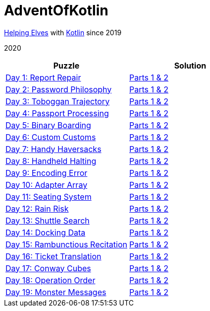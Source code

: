 = AdventOfKotlin

http://adventofcode.com/2020[Helping Elves] with https://kotlinlang.org/[Kotlin] since 2019

2020

|===
|Puzzle |Solution

|https://adventofcode.com/2020/day/1[Day 1: Report Repair]
|https://github.com/paulBee/AdventOfKotlinblob/master/src/main/kotlin/year2020/day1.kt[Parts 1 & 2]
|https://adventofcode.com/2020/day/2[Day 2: Password Philosophy]
|https://github.com/paulBee/AdventOfKotlin/blob/master/src/main/kotlin/year2020/day2.kt[Parts 1 & 2]
|https://adventofcode.com/2020/day/3[Day 3: Toboggan Trajectory]
|https://github.com/paulBee/AdventOfKotlin/blob/master/src/main/kotlin/year2020/day3.kt[Parts 1 & 2]
|https://adventofcode.com/2020/day/4[Day 4: Passport Processing]
|https://github.com/paulBee/AdventOfKotlin/blob/master/src/main/kotlin/year2020/day4.kt[Parts 1 & 2]
|https://adventofcode.com/2020/day/5[Day 5: Binary Boarding]
|https://github.com/paulBee/AdventOfKotlin/blob/master/src/main/kotlin/year2020/day5.kt[Parts 1 & 2]
|https://adventofcode.com/2020/day/6[Day 6: Custom Customs]
|https://github.com/paulBee/AdventOfKotlin/blob/master/src/main/kotlin/year2020/day6.kt[Parts 1 & 2]
|https://adventofcode.com/2020/day/7[Day 7: Handy Haversacks]
|https://github.com/paulBee/AdventOfKotlin/blob/master/src/main/kotlin/year2020/day7.kt[Parts 1 & 2]
|https://adventofcode.com/2020/day/8[Day 8: Handheld Halting]
|https://github.com/paulBee/AdventOfKotlin/blob/master/src/main/kotlin/year2020/day8.kt[Parts 1 & 2]
|https://adventofcode.com/2020/day/9[Day 9: Encoding Error]
|https://github.com/paulBee/AdventOfKotlin/blob/master/src/main/kotlin/year2020/day9.kt[Parts 1 & 2]
|https://adventofcode.com/2020/day/10[Day 10: Adapter Array]
|https://github.com/paulBee/AdventOfKotlin/blob/master/src/main/kotlin/year2020/day10.kt[Parts 1 & 2]
|https://adventofcode.com/2020/day/11[Day 11: Seating System]
|https://github.com/paulBee/AdventOfKotlin/blob/master/src/main/kotlin/year2020/day11.kt[Parts 1 & 2]
|https://adventofcode.com/2020/day/12[Day 12: Rain Risk]
|https://github.com/paulBee/AdventOfKotlin/blob/master/src/main/kotlin/year2020/day12.kt[Parts 1 & 2]
|https://adventofcode.com/2020/day/13[Day 13: Shuttle Search]
|https://github.com/paulBee/AdventOfKotlin/blob/master/src/main/kotlin/year2020/day13.kt[Parts 1 & 2]
|https://adventofcode.com/2020/day/14[Day 14: Docking Data]
|https://github.com/paulBee/AdventOfKotlin/blob/master/src/main/kotlin/year2020/day14.kt[Parts 1 & 2]
|https://adventofcode.com/2020/day/15[Day 15: Rambunctious Recitation]
|https://github.com/paulBee/AdventOfKotlin/blob/master/src/main/kotlin/year2020/day15.kt[Parts 1 & 2]
|https://adventofcode.com/2020/day/16[Day 16: Ticket Translation]
|https://github.com/paulBee/AdventOfKotlin/blob/master/src/main/kotlin/year2020/day16.kt[Parts 1 & 2]
|https://adventofcode.com/2020/day/17[Day 17: Conway Cubes]
|https://github.com/paulBee/AdventOfKotlin/blob/master/src/main/kotlin/year2020/day17.kt[Parts 1 & 2]
|https://adventofcode.com/2020/day/18[Day 18: Operation Order]
|https://github.com/paulBee/AdventOfKotlin/blob/master/src/main/kotlin/year2020/day18.kt[Parts 1 & 2]
|https://adventofcode.com/2020/day/19[Day 19: Monster Messages]
|https://github.com/paulBee/AdventOfKotlin/blob/master/src/main/kotlin/year2020/day19.kt[Parts 1 & 2]
|===
